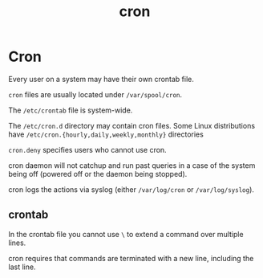#+title: cron
#+ABSTRACT: cron is a daemon that executes scheduled commands

* Cron

Every user on a system may have their own crontab file.

~cron~ files are usually located under ~/var/spool/cron~.

The ~/etc/crontab~ file is system-wide.

The ~/etc/cron.d~ directory may contain cron files. Some Linux distributions
have ~/etc/cron.{hourly,daily,weekly,monthly}~ directories

~cron.deny~ specifies users who cannot use cron.

cron daemon will not catchup and run past queries in a case of the system being
off (powered off or the daemon being stopped).

cron logs the actions via syslog (either ~/var/log/cron~ or ~/var/log/syslog~).

** crontab

In the crontab file you cannot use ~\~ to extend a command over multiple lines.

cron requires that commands are terminated with a new line, including the last
line.
